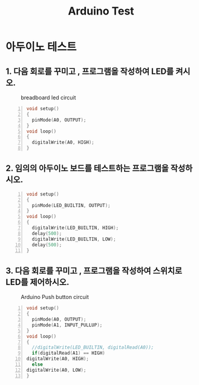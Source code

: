 #+title: Arduino Test
#+options: toc:nil ^:nil tags:t f:t
* 아두이노 테스트 
  
** 1. 다음 회로를 꾸미고 , 프로그램을 작성하여 LED를 켜시오.
  #+caption: breadboard led circuit
  #+attr_html: :alt neural network :title Neural network representation :align right
  #+attr_html: :width 100% :height 100%
      [[./images/led02Source.jpg]]
   #+BEGIN_SRC c -n
  void setup()
  {
    pinMode(A0, OUTPUT);
  }
  void loop()
  {
    digitalWrite(A0, HIGH);
  }
#+END_SRC


** 2. 임의의 아두이노 보드를 테스트하는 프로그램을 작성하시오.
   #+BEGIN_SRC c -n
  void setup()
  {
    pinMode(LED_BUILTIN, OUTPUT);
  }
  void loop()
  {
    digitalWrite(LED_BUILTIN, HIGH);
    delay(500);
    digitalWrite(LED_BUILTIN, LOW);
    delay(500);
  }
#+END_SRC
** 3. 다음 회로를 꾸미고 , 프로그램을 작성하여 스위치로 LED를 제어하시오.
   #+caption: Arduino Push button circuit
  #+attr_html: :alt neural network :title Neural network representation :align right
  #+attr_html: :width 100% :height 100%
      [[./images/pushBtnInput.jpg]]
   #+BEGIN_SRC c -n
     void setup()
     {
       pinMode(A0, OUTPUT);
       pinMode(A1, INPUT_PULLUP);
     }
     void loop()
     {
       //digitalWrite(LED_BUILTIN, digitalRead(A0));
       if(digitalRead(A1) == HIGH)
	 digitalWrite(A0, HIGH);
       else
	 digitalWrite(A0, LOW);
     }
#+END_SRC

